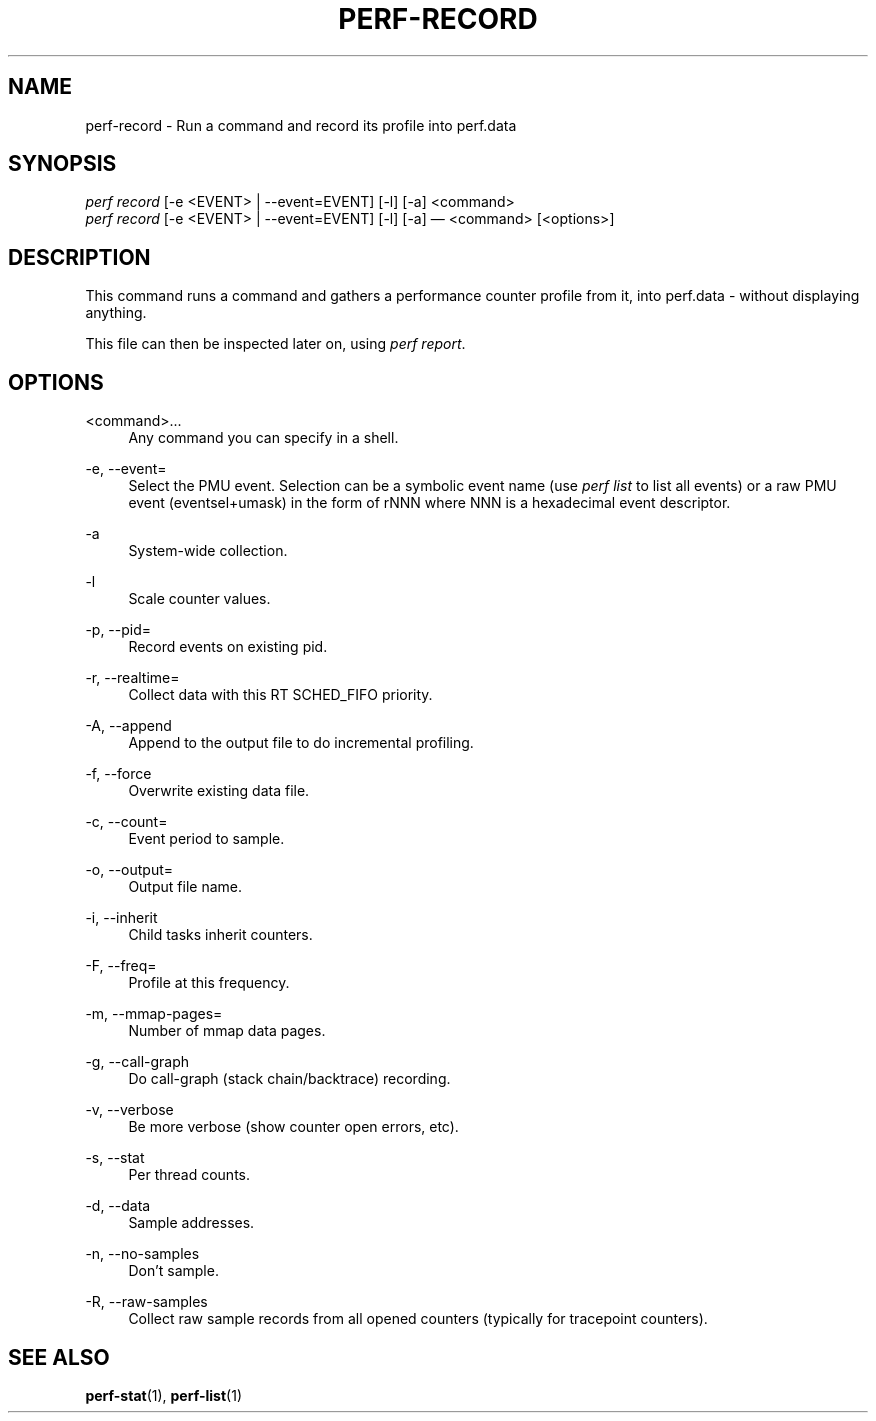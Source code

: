'\" t
.\"     Title: perf-record
.\"    Author: [FIXME: author] [see http://docbook.sf.net/el/author]
.\" Generator: DocBook XSL Stylesheets v1.74.3 <http://docbook.sf.net/>
.\"      Date: 08/12/2010
.\"    Manual: perf Manual
.\"    Source: perf 0.0.2.PERF
.\"  Language: English
.\"
.TH "PERF\-RECORD" "1" "08/12/2010" "perf 0\&.0\&.2\&.PERF" "perf Manual"
.\" -----------------------------------------------------------------
.\" * set default formatting
.\" -----------------------------------------------------------------
.\" disable hyphenation
.nh
.\" disable justification (adjust text to left margin only)
.ad l
.\" -----------------------------------------------------------------
.\" * MAIN CONTENT STARTS HERE *
.\" -----------------------------------------------------------------
.SH "NAME"
perf-record \- Run a command and record its profile into perf\&.data
.SH "SYNOPSIS"
.sp
.nf
\fIperf record\fR [\-e <EVENT> | \-\-event=EVENT] [\-l] [\-a] <command>
\fIperf record\fR [\-e <EVENT> | \-\-event=EVENT] [\-l] [\-a] \(em <command> [<options>]
.fi
.SH "DESCRIPTION"
.sp
This command runs a command and gathers a performance counter profile from it, into perf\&.data \- without displaying anything\&.
.sp
This file can then be inspected later on, using \fIperf report\fR\&.
.SH "OPTIONS"
.PP
<command>\&...
.RS 4
Any command you can specify in a shell\&.
.RE
.PP
\-e, \-\-event=
.RS 4
Select the PMU event\&. Selection can be a symbolic event name (use
\fIperf list\fR
to list all events) or a raw PMU event (eventsel+umask) in the form of rNNN where NNN is a hexadecimal event descriptor\&.
.RE
.PP
\-a
.RS 4
System\-wide collection\&.
.RE
.PP
\-l
.RS 4
Scale counter values\&.
.RE
.PP
\-p, \-\-pid=
.RS 4
Record events on existing pid\&.
.RE
.PP
\-r, \-\-realtime=
.RS 4
Collect data with this RT SCHED_FIFO priority\&.
.RE
.PP
\-A, \-\-append
.RS 4
Append to the output file to do incremental profiling\&.
.RE
.PP
\-f, \-\-force
.RS 4
Overwrite existing data file\&.
.RE
.PP
\-c, \-\-count=
.RS 4
Event period to sample\&.
.RE
.PP
\-o, \-\-output=
.RS 4
Output file name\&.
.RE
.PP
\-i, \-\-inherit
.RS 4
Child tasks inherit counters\&.
.RE
.PP
\-F, \-\-freq=
.RS 4
Profile at this frequency\&.
.RE
.PP
\-m, \-\-mmap\-pages=
.RS 4
Number of mmap data pages\&.
.RE
.PP
\-g, \-\-call\-graph
.RS 4
Do call\-graph (stack chain/backtrace) recording\&.
.RE
.PP
\-v, \-\-verbose
.RS 4
Be more verbose (show counter open errors, etc)\&.
.RE
.PP
\-s, \-\-stat
.RS 4
Per thread counts\&.
.RE
.PP
\-d, \-\-data
.RS 4
Sample addresses\&.
.RE
.PP
\-n, \-\-no\-samples
.RS 4
Don\(cqt sample\&.
.RE
.PP
\-R, \-\-raw\-samples
.RS 4
Collect raw sample records from all opened counters (typically for tracepoint counters)\&.
.RE
.SH "SEE ALSO"
.sp
\fBperf-stat\fR(1), \fBperf-list\fR(1)
